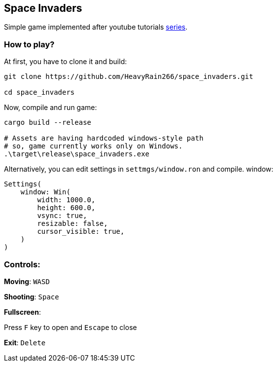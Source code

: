 == Space Invaders

Simple game implemented after youtube tutorials
https://www.youtube.com/watch?v=Yb3vInxzKGE[series].

=== How to play?

At first, you have to clone it and build:

....
git clone https://github.com/HeavyRain266/space_invaders.git

cd space_invaders
....

Now, compile and run game:

[source,shell]
----
cargo build --release

# Assets are having hardcoded windows-style path
# so, game currently works only on Windows.
.\target\release\space_invaders.exe
----

Alternatively, you can edit settings in `settmgs/window.ron` and compile.
window:

[source,rust]
----
Settings(
    window: Win(
        width: 1000.0,
        height: 600.0,
        vsync: true,
        resizable: false,
        cursor_visible: true,
    )
)
----

=== Controls:

*Moving*: `WASD`

*Shooting*: `Space`

*Fullscreen*:

Press `F` key to open and `Escape` to close

*Exit*: `Delete`
